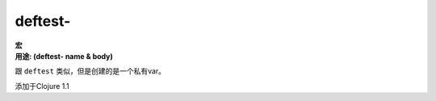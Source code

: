 deftest-
________

| **宏**
| **用途: (deftest- name & body)**

跟 ``deftest`` 类似，但是创建的是一个私有var。

添加于Clojure 1.1
